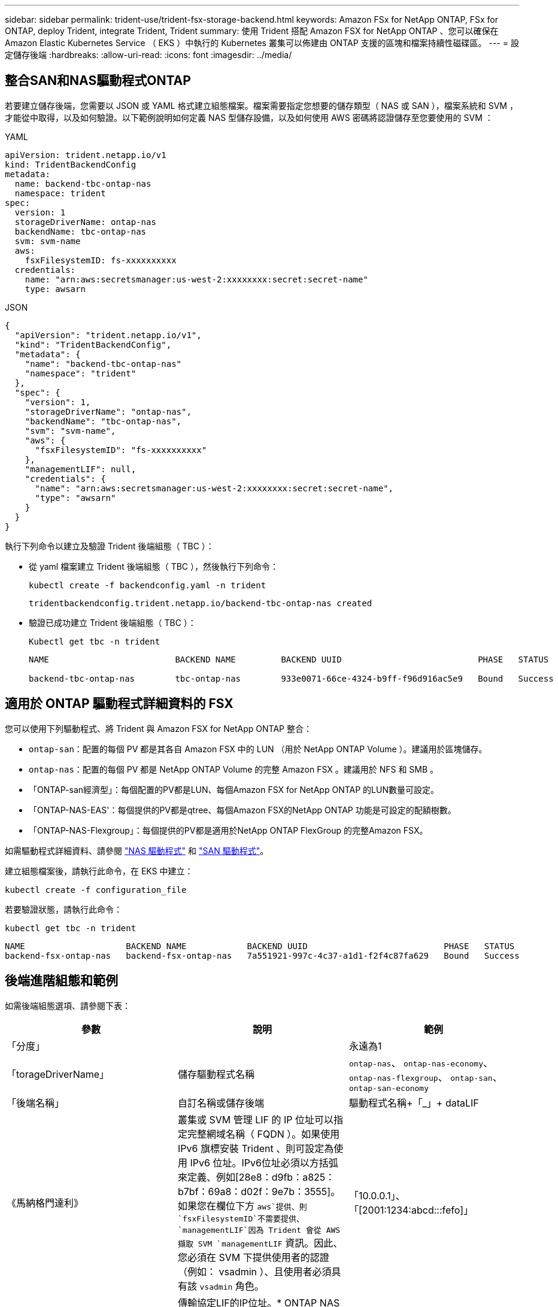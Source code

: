 ---
sidebar: sidebar 
permalink: trident-use/trident-fsx-storage-backend.html 
keywords: Amazon FSx for NetApp ONTAP, FSx for ONTAP, deploy Trident, integrate Trident, Trident 
summary: 使用 Trident 搭配 Amazon FSX for NetApp ONTAP 、您可以確保在 Amazon Elastic Kubernetes Service （ EKS ）中執行的 Kubernetes 叢集可以佈建由 ONTAP 支援的區塊和檔案持續性磁碟區。 
---
= 設定儲存後端
:hardbreaks:
:allow-uri-read: 
:icons: font
:imagesdir: ../media/




== 整合SAN和NAS驅動程式ONTAP

若要建立儲存後端，您需要以 JSON 或 YAML 格式建立組態檔案。檔案需要指定您想要的儲存類型（ NAS 或 SAN ），檔案系統和 SVM ，才能從中取得，以及如何驗證。以下範例說明如何定義 NAS 型儲存設備，以及如何使用 AWS 密碼將認證儲存至您要使用的 SVM ：

[role="tabbed-block"]
====
.YAML
--
[listing]
----
apiVersion: trident.netapp.io/v1
kind: TridentBackendConfig
metadata:
  name: backend-tbc-ontap-nas
  namespace: trident
spec:
  version: 1
  storageDriverName: ontap-nas
  backendName: tbc-ontap-nas
  svm: svm-name
  aws:
    fsxFilesystemID: fs-xxxxxxxxxx
  credentials:
    name: "arn:aws:secretsmanager:us-west-2:xxxxxxxx:secret:secret-name"
    type: awsarn
----
--
.JSON
--
[listing]
----
{
  "apiVersion": "trident.netapp.io/v1",
  "kind": "TridentBackendConfig",
  "metadata": {
    "name": "backend-tbc-ontap-nas"
    "namespace": "trident"
  },
  "spec": {
    "version": 1,
    "storageDriverName": "ontap-nas",
    "backendName": "tbc-ontap-nas",
    "svm": "svm-name",
    "aws": {
      "fsxFilesystemID": "fs-xxxxxxxxxx"
    },
    "managementLIF": null,
    "credentials": {
      "name": "arn:aws:secretsmanager:us-west-2:xxxxxxxx:secret:secret-name",
      "type": "awsarn"
    }
  }
}

----
--
====
執行下列命令以建立及驗證 Trident 後端組態（ TBC ）：

* 從 yaml 檔案建立 Trident 後端組態（ TBC ），然後執行下列命令：
+
[listing]
----
kubectl create -f backendconfig.yaml -n trident
----
+
[listing]
----
tridentbackendconfig.trident.netapp.io/backend-tbc-ontap-nas created
----
* 驗證已成功建立 Trident 後端組態（ TBC ）：
+
[listing]
----
Kubectl get tbc -n trident
----
+
[listing]
----
NAME                         BACKEND NAME         BACKEND UUID                           PHASE   STATUS

backend-tbc-ontap-nas        tbc-ontap-nas        933e0071-66ce-4324-b9ff-f96d916ac5e9   Bound   Success
----




== 適用於 ONTAP 驅動程式詳細資料的 FSX

您可以使用下列驅動程式、將 Trident 與 Amazon FSX for NetApp ONTAP 整合：

* `ontap-san`：配置的每個 PV 都是其各自 Amazon FSX 中的 LUN （用於 NetApp ONTAP Volume ）。建議用於區塊儲存。
* `ontap-nas`：配置的每個 PV 都是 NetApp ONTAP Volume 的完整 Amazon FSX 。建議用於 NFS 和 SMB 。
* 「ONTAP-san經濟型」：每個配置的PV都是LUN、每個Amazon FSX for NetApp ONTAP 的LUN數量可設定。
* 「ONTAP-NAS-EAS'：每個提供的PV都是qtree、每個Amazon FSX的NetApp ONTAP 功能是可設定的配額樹數。
* 「ONTAP-NAS-Flexgroup」：每個提供的PV都是適用於NetApp ONTAP FlexGroup 的完整Amazon FSX。


如需驅動程式詳細資料、請參閱 link:../trident-use/ontap-nas.html["NAS 驅動程式"] 和 link:../trident-use/ontap-san.html["SAN 驅動程式"]。

建立組態檔案後，請執行此命令，在 EKS 中建立：

[listing]
----
kubectl create -f configuration_file
----
若要驗證狀態，請執行此命令：

[listing]
----
kubectl get tbc -n trident
----
[listing]
----
NAME                    BACKEND NAME            BACKEND UUID                           PHASE   STATUS
backend-fsx-ontap-nas   backend-fsx-ontap-nas   7a551921-997c-4c37-a1d1-f2f4c87fa629   Bound   Success
----


== 後端進階組態和範例

如需後端組態選項、請參閱下表：

[cols="3"]
|===
| 參數 | 說明 | 範例 


| 「分度」 |  | 永遠為1 


| 「torageDriverName」 | 儲存驅動程式名稱 | `ontap-nas`、 `ontap-nas-economy`、 `ontap-nas-flexgroup`、 `ontap-san`、 `ontap-san-economy` 


| 「後端名稱」 | 自訂名稱或儲存後端 | 驅動程式名稱+「_」+ dataLIF 


| 《馬納格門達利》 | 叢集或 SVM 管理 LIF 的 IP 位址可以指定完整網域名稱（ FQDN ）。如果使用 IPv6 旗標安裝 Trident 、則可設定為使用 IPv6 位址。IPv6位址必須以方括弧來定義、例如[28e8：d9fb：a825：b7bf：69a8：d02f：9e7b：3555]。如果您在欄位下方 `aws`提供、則 `fsxFilesystemID`不需要提供、 `managementLIF`因為 Trident 會從 AWS 擷取 SVM `managementLIF` 資訊。因此、您必須在 SVM 下提供使用者的認證（例如： vsadmin ）、且使用者必須具有該 `vsadmin` 角色。 | 「10.0.0.1」、「[2001:1234:abcd:::fefo]」 


| 「DataLIF」 | 傳輸協定LIF的IP位址。* ONTAP NAS 驅動程式 * ： NetApp 建議指定 dataLIF 。如果未提供， Trident 會從 SVM 擷取 dataLIFs 。您可以指定完整網域名稱（ FQDN ），以用於 NFS 裝載作業，讓您建立循環 DNS ，以便在多個 dataLIFs 之間進行負載平衡。可在初始設定之後變更。請參閱 。*《SAN驅動程式*：請勿指定用於iSCSI》ONTAP 。Trident 使用 ONTAP 選擇性 LUN 對應來探索建立多重路徑工作階段所需的 iSCI 生命。如果明確定義dataLIF、就會產生警告。如果使用 IPv6 旗標安裝 Trident 、則可設定為使用 IPv6 位址。IPv6位址必須以方括弧來定義、例如[28e8：d9fb：a825：b7bf：69a8：d02f：9e7b：3555]。 |  


| 「AutoExpportPolicy」 | 啟用自動匯出原則建立及更新[布 林值]。使用 `autoExportPolicy`和 `autoExportCIDRs`選項、 Trident 可以自動管理匯出原則。 | 「假」 


| 《AutoExpportCIDR》（自動匯出CTR） | 將 Kubernetes 節點 IP 篩選在啟用時的 CIDR 清單 `autoExportPolicy`。使用 `autoExportPolicy`和 `autoExportCIDRs`選項、 Trident 可以自動管理匯出原則。 | 「[「0.00.0.0/0」、「：/0」]」 


| 《標籤》 | 套用到磁碟區的任意JSON-格式化標籤集 | " 


| 「用戶端憑證」 | 用戶端憑證的Base64編碼值。用於憑證型驗證 | " 


| 「clientPrivate Key」 | 用戶端私密金鑰的Base64編碼值。用於憑證型驗證 | " 


| 「可信賴的CACertifcate」 | 受信任CA憑證的Base64編碼值。選用。用於憑證型驗證。 | " 


| 《使用者名稱》 | 連線至叢集或SVM的使用者名稱。用於認證型驗證。例如、vsadmin。 |  


| 密碼 | 連線至叢集或SVM的密碼。用於認證型驗證。 |  


| 《虛擬機器》 | 要使用的儲存虛擬機器 | 指定SVM管理LIF時衍生。 


| 「toragePrefix」 | 在SVM中配置新磁碟區時所使用的前置碼。無法在建立後修改。若要更新此參數、您需要建立新的後端。 | `trident` 


| 「限制Aggregateusage」 | * 請勿指定 Amazon FSX for NetApp ONTAP 。 *提供的 `fsxadmin`和 `vsadmin`不包含使用 Trident 擷取彙總使用量並加以限制所需的權限。 | 請勿使用。 


| 《限制Volume大小》 | 如果要求的磁碟區大小高於此值、則資源配置失敗。也會限制其管理 qtree 和 LUN 的最大磁碟區大小，而且此 `qtreesPerFlexvol`選項可讓您自訂每個 FlexVol volume 的最大 qtree 數量 | 「」（預設不強制執行） 


| 《lunsPerFlexvol》 | 每個 FlexVol volume 的最大 LUN 數必須在 [50 ， 200] 範圍內。僅限 SAN 。 | "`100`" 


| 「DebugTraceFlags」 | 疑難排解時要使用的偵錯旗標。範例：｛"API"：假、「method」：true｝不使用 `debugTraceFlags` 除非您正在疑難排解並需要詳細的記錄傾印。 | null 


| 「nfsMountOptions」 | 以逗號分隔的NFS掛載選項清單。Kubernetes-Persistent Volume 的掛載選項通常是在儲存類別中指定、但如果儲存類別中未指定掛載選項、則 Trident 會回復為使用儲存後端組態檔案中指定的掛載選項。如果儲存類別或組態檔案中未指定任何掛載選項、 Trident 將不會在關聯的持續磁碟區上設定任何掛載選項。 | " 


| `nasType` | 設定NFS或SMB磁碟區建立。選項包括 `nfs`、 `smb`或null。*必須設定為 `smb` 對於SMB Volume。*設定為null、預設為NFS Volume。 | `nfs` 


| "qtreesPerFlexvol" | 每個 FlexVol volume 的最大 qtree 數必須在範圍 [50 ， 300] | `"200"` 


| `smbShare` | 您可以指定下列其中一項：使用 Microsoft 管理主控台或 ONTAP CLI 建立的 SMB 共用名稱、或是允許 Trident 建立 SMB 共用的名稱。ONTAP 後端的 Amazon FSX 需要此參數。 | `smb-share` 


| 《useREST》 | 使用ONTAP Isrest API的布林參數。設為 `true`時、 Trident 將使用 ONTAP REST API 與後端通訊。此功能需要ONTAP 使用更新版本的版本。此外、使用的 ONTAP 登入角色必須具有應用程式存取權 `ontap` 。這是預先定義的和角色所滿足 `vsadmin` `cluster-admin` 的。 | 「假」 


| `aws` | 您可以在 AWS FSX for ONTAP 的組態檔中指定下列項目：
- `fsxFilesystemID`：指定 AWS FSX 檔案系統的 ID 。
- `apiRegion`： AWS API 區域名稱。
- `apikey`： AWS API 金鑰。
- `secretKey`： AWS 秘密金鑰。 | ``
``


`""`
`""`
`""` 


| `credentials` | 指定要儲存在 AWS Secret Manager 中的 FSX SVM 認證。
- `name`：機密的 Amazon 資源名稱（ ARN ）、其中包含 SVM 的認證。
- `type`：設為 `awsarn`。
請參閱 link:https://docs.aws.amazon.com/secretsmanager/latest/userguide/create_secret.html["建立 AWS Secrets Manager 密碼"^] 以取得更多資訊。 |  
|===


== 用於資源配置磁碟區的後端組態選項

您可以使用中的這些選項來控制預設資源配置 `defaults` 組態區段。如需範例、請參閱下列組態範例。

[cols="3"]
|===
| 參數 | 說明 | 預設 


| "paceAllocate（配置）" | LUN的空間分配 | "真的" 


| 《保護區》 | 空間保留模式；「無」（精簡）或「Volume」（完整） | 無 


| 「快照原則」 | 要使用的Snapshot原則 | 無 


| 「qosPolicy」 | 要指派給所建立磁碟區的QoS原則群組。選擇每個儲存集區或後端的其中一個qosPolicy或adaptiveQosPolicy。搭配 Trident 使用 QoS 原則群組需要 ONTAP 9 8 或更新版本。您應該使用非共用的 QoS 原則群組、並確保個別將原則群組套用至每個成員。共享 QoS 原則群組會強制執行所有工作負載總處理量的上限。 | 「」 


| 《adaptiveQosPolicy》 | 要指派給所建立磁碟區的調適性QoS原則群組。選擇每個儲存集區或後端的其中一個qosPolicy或adaptiveQosPolicy。不受ONTAP-NAS-經濟支援。 | 「」 


| 「快照保留區」 | 保留給快照「0」的磁碟區百分比 | 如果 `snapshotPolicy` 是 `none`、 `else` 「」 


| 「PlitOnClone」 | 建立複本時、從其父複本分割複本 | 「假」 


| 加密 | 在新磁碟區上啟用 NetApp Volume Encryption （ NVE ）；預設為 `false`。必須在叢集上授權並啟用NVE、才能使用此選項。如果在後端啟用 NAE 、則 Trident 中配置的任何 Volume 都將啟用 NAE 。如需更多資訊、請參閱link:../trident-reco/security-reco.html["Trident 如何與 NVE 和 NAE 搭配運作"]：。 | 「假」 


| `luksEncryption` | 啟用LUKS加密。請參閱 link:../trident-reco/security-reco.html#Use-Linux-Unified-Key-Setup-(LUKS)["使用Linux統一金鑰設定（LUKS）"]。僅限SAN。 | " 


| 「分層政策」 | 要使用的分層原則	`none` |  


| 「unixPermissions」 | 新磁碟區的模式。*如果是SMB磁碟區、請保留空白。* | 「」 


| 《生態樣式》 | 新磁碟區的安全樣式。NFS支援 `mixed` 和 `unix` 安全樣式：SMB支援 `mixed` 和 `ntfs` 安全樣式： | NFS預設為 `unix`。SMB預設為 `ntfs`。 
|===


== 準備配置SMB磁碟區

您可以使用來配置SMB磁碟區 `ontap-nas` 驅動程式：完成之前 <<整合SAN和NAS驅動程式ONTAP>> 完成下列步驟。

.開始之前
在您使用配置 SMB 磁碟區之前、請先使用 `ontap-nas` 驅動程式、您必須具備下列項目。

* Kubernetes叢集具備Linux控制器節點、以及至少一個執行Windows Server 2019的Windows工作節點。Trident 僅支援掛載至 Windows 節點上執行的 Pod 的 SMB 磁碟區。
* 至少有一個 Trident 機密包含您的 Active Directory 認證。產生機密 `smbcreds`：
+
[listing]
----
kubectl create secret generic smbcreds --from-literal username=user --from-literal password='password'
----
* 設定為Windows服務的SCSI Proxy。若要設定 `csi-proxy`、請參閱 link:https://github.com/kubernetes-csi/csi-proxy["GitHub：csi Proxy"^] 或 link:https://github.com/Azure/aks-engine/blob/master/docs/topics/csi-proxy-windows.md["GitHub：適用於Windows的SCSI Proxy"^] 適用於Windows上執行的Kubernetes節點。


.步驟
. 建立SMB共用區。您可以使用兩種方式之一來建立SMB管理共用區 link:https://learn.microsoft.com/en-us/troubleshoot/windows-server/system-management-components/what-is-microsoft-management-console["Microsoft管理主控台"^] 共享資料夾嵌入式管理單元或使用ONTAP CLI。若要使用ONTAP CLI建立SMB共用：
+
.. 如有必要、請建立共用的目錄路徑結構。
+
。 `vserver cifs share create` 命令會在共用建立期間檢查-path選項中指定的路徑。如果指定的路徑不存在、則命令會失敗。

.. 建立與指定SVM相關的SMB共用區：
+
[listing]
----
vserver cifs share create -vserver vserver_name -share-name share_name -path path [-share-properties share_properties,...] [other_attributes] [-comment text]
----
.. 確認共用區已建立：
+
[listing]
----
vserver cifs share show -share-name share_name
----
+

NOTE: 請參閱 link:https://docs.netapp.com/us-en/ontap/smb-config/create-share-task.html["建立SMB共用區"^] 以取得完整詳細資料。



. 建立後端時、您必須設定下列項目以指定SMB Volume。如需ONTAP 所有的FSXfor Sendbackend組態選項、請參閱 link:trident-fsx-examples.html["FSX提供ONTAP 各種組態選項和範例"]。
+
[cols="3"]
|===
| 參數 | 說明 | 範例 


| `smbShare` | 您可以指定下列其中一項：使用 Microsoft 管理主控台或 ONTAP CLI 建立的 SMB 共用名稱、或是允許 Trident 建立 SMB 共用的名稱。ONTAP 後端的 Amazon FSX 需要此參數。 | `smb-share` 


| `nasType` | *必須設定為 `smb`.*如果為null、則預設為 `nfs`。 | `smb` 


| 《生態樣式》 | 新磁碟區的安全樣式。*必須設定為 `ntfs` 或 `mixed` 適用於SMB磁碟區。* | `ntfs` 或 `mixed` 適用於SMB磁碟區 


| 「unixPermissions」 | 新磁碟區的模式。SMB磁碟區*必須保留為空白。* | " 
|===

